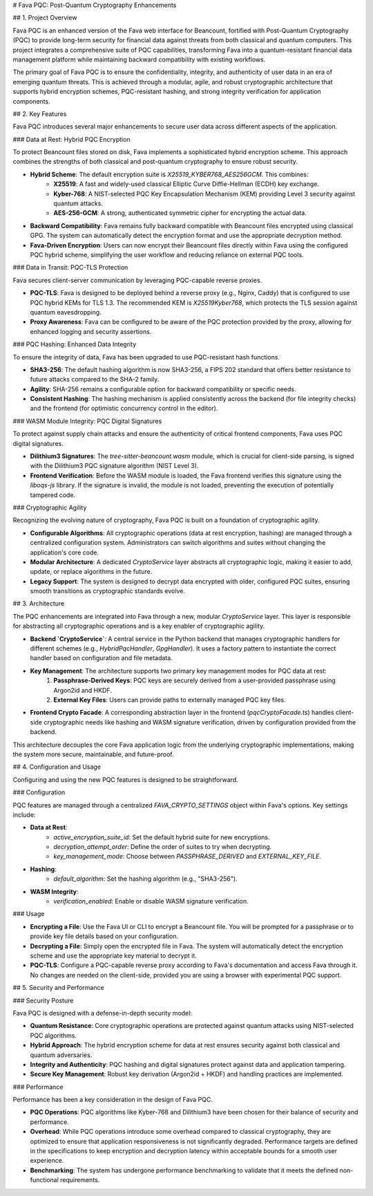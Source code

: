 # Fava PQC: Post-Quantum Cryptography Enhancements

## 1. Project Overview

Fava PQC is an enhanced version of the Fava web interface for Beancount, fortified with Post-Quantum Cryptography (PQC) to provide long-term security for financial data against threats from both classical and quantum computers. This project integrates a comprehensive suite of PQC capabilities, transforming Fava into a quantum-resistant financial data management platform while maintaining backward compatibility with existing workflows.

The primary goal of Fava PQC is to ensure the confidentiality, integrity, and authenticity of user data in an era of emerging quantum threats. This is achieved through a modular, agile, and robust cryptographic architecture that supports hybrid encryption schemes, PQC-resistant hashing, and strong integrity verification for application components.

## 2. Key Features

Fava PQC introduces several major enhancements to secure user data across different aspects of the application.

### Data at Rest: Hybrid PQC Encryption

To protect Beancount files stored on disk, Fava implements a sophisticated hybrid encryption scheme. This approach combines the strengths of both classical and post-quantum cryptography to ensure robust security.

- **Hybrid Scheme**: The default encryption suite is `X25519_KYBER768_AES256GCM`. This combines:
    - **X25519**: A fast and widely-used classical Elliptic Curve Diffie-Hellman (ECDH) key exchange.
    - **Kyber-768**: A NIST-selected PQC Key Encapsulation Mechanism (KEM) providing Level 3 security against quantum attacks.
    - **AES-256-GCM**: A strong, authenticated symmetric cipher for encrypting the actual data.
- **Backward Compatibility**: Fava remains fully backward compatible with Beancount files encrypted using classical GPG. The system can automatically detect the encryption format and use the appropriate decryption method.
- **Fava-Driven Encryption**: Users can now encrypt their Beancount files directly within Fava using the configured PQC hybrid scheme, simplifying the user workflow and reducing reliance on external PQC tools.

### Data in Transit: PQC-TLS Protection

Fava secures client-server communication by leveraging PQC-capable reverse proxies.

- **PQC-TLS**: Fava is designed to be deployed behind a reverse proxy (e.g., Nginx, Caddy) that is configured to use PQC hybrid KEMs for TLS 1.3. The recommended KEM is `X25519Kyber768`, which protects the TLS session against quantum eavesdropping.
- **Proxy Awareness**: Fava can be configured to be aware of the PQC protection provided by the proxy, allowing for enhanced logging and security assertions.

### PQC Hashing: Enhanced Data Integrity

To ensure the integrity of data, Fava has been upgraded to use PQC-resistant hash functions.

- **SHA3-256**: The default hashing algorithm is now SHA3-256, a FIPS 202 standard that offers better resistance to future attacks compared to the SHA-2 family.
- **Agility**: SHA-256 remains a configurable option for backward compatibility or specific needs.
- **Consistent Hashing**: The hashing mechanism is applied consistently across the backend (for file integrity checks) and the frontend (for optimistic concurrency control in the editor).

### WASM Module Integrity: PQC Digital Signatures

To protect against supply chain attacks and ensure the authenticity of critical frontend components, Fava uses PQC digital signatures.

- **Dilithium3 Signatures**: The `tree-sitter-beancount.wasm` module, which is crucial for client-side parsing, is signed with the Dilithium3 PQC signature algorithm (NIST Level 3).
- **Frontend Verification**: Before the WASM module is loaded, the Fava frontend verifies this signature using the `liboqs-js` library. If the signature is invalid, the module is not loaded, preventing the execution of potentially tampered code.

### Cryptographic Agility

Recognizing the evolving nature of cryptography, Fava PQC is built on a foundation of cryptographic agility.

- **Configurable Algorithms**: All cryptographic operations (data at rest encryption, hashing) are managed through a centralized configuration system. Administrators can switch algorithms and suites without changing the application's core code.
- **Modular Architecture**: A dedicated `CryptoService` layer abstracts all cryptographic logic, making it easier to add, update, or replace algorithms in the future.
- **Legacy Support**: The system is designed to decrypt data encrypted with older, configured PQC suites, ensuring smooth transitions as cryptographic standards evolve.

## 3. Architecture

The PQC enhancements are integrated into Fava through a new, modular `CryptoService` layer. This layer is responsible for abstracting all cryptographic operations and is a key enabler of cryptographic agility.

- **Backend `CryptoService`**: A central service in the Python backend that manages cryptographic handlers for different schemes (e.g., `HybridPqcHandler`, `GpgHandler`). It uses a factory pattern to instantiate the correct handler based on configuration and file metadata.
- **Key Management**: The architecture supports two primary key management modes for PQC data at rest:
    1.  **Passphrase-Derived Keys**: PQC keys are securely derived from a user-provided passphrase using Argon2id and HKDF.
    2.  **External Key Files**: Users can provide paths to externally managed PQC key files.
- **Frontend Crypto Facade**: A corresponding abstraction layer in the frontend (`pqcCryptoFacade.ts`) handles client-side cryptographic needs like hashing and WASM signature verification, driven by configuration provided from the backend.

This architecture decouples the core Fava application logic from the underlying cryptographic implementations, making the system more secure, maintainable, and future-proof.

## 4. Configuration and Usage

Configuring and using the new PQC features is designed to be straightforward.

### Configuration

PQC features are managed through a centralized `FAVA_CRYPTO_SETTINGS` object within Fava's options. Key settings include:

- **Data at Rest**:
    - `active_encryption_suite_id`: Set the default hybrid suite for new encryptions.
    - `decryption_attempt_order`: Define the order of suites to try when decrypting.
    - `key_management_mode`: Choose between `PASSPHRASE_DERIVED` and `EXTERNAL_KEY_FILE`.
- **Hashing**:
    - `default_algorithm`: Set the hashing algorithm (e.g., "SHA3-256").
- **WASM Integrity**:
    - `verification_enabled`: Enable or disable WASM signature verification.

### Usage

- **Encrypting a File**: Use the Fava UI or CLI to encrypt a Beancount file. You will be prompted for a passphrase or to provide key file details based on your configuration.
- **Decrypting a File**: Simply open the encrypted file in Fava. The system will automatically detect the encryption scheme and use the appropriate key material to decrypt it.
- **PQC-TLS**: Configure a PQC-capable reverse proxy according to Fava's documentation and access Fava through it. No changes are needed on the client-side, provided you are using a browser with experimental PQC support.

## 5. Security and Performance

### Security Posture

Fava PQC is designed with a defense-in-depth security model:

- **Quantum Resistance**: Core cryptographic operations are protected against quantum attacks using NIST-selected PQC algorithms.
- **Hybrid Approach**: The hybrid encryption scheme for data at rest ensures security against both classical and quantum adversaries.
- **Integrity and Authenticity**: PQC hashing and digital signatures protect against data and application tampering.
- **Secure Key Management**: Robust key derivation (Argon2id + HKDF) and handling practices are implemented.

### Performance

Performance has been a key consideration in the design of Fava PQC.

- **PQC Operations**: PQC algorithms like Kyber-768 and Dilithium3 have been chosen for their balance of security and performance.
- **Overhead**: While PQC operations introduce some overhead compared to classical cryptography, they are optimized to ensure that application responsiveness is not significantly degraded. Performance targets are defined in the specifications to keep encryption and decryption latency within acceptable bounds for a smooth user experience.
- **Benchmarking**: The system has undergone performance benchmarking to validate that it meets the defined non-functional requirements.
